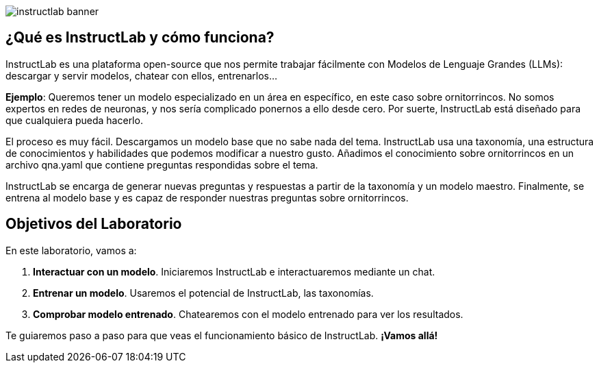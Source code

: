 


image::instructlab-banner.png[]

[#instructlab]
== ¿Qué es InstructLab y cómo funciona?

InstructLab es una plataforma open-source que nos permite trabajar fácilmente con Modelos de Lenguaje Grandes (LLMs): descargar y servir modelos, chatear con ellos, entrenarlos...

*Ejemplo*: Queremos tener un modelo especializado en un área en específico, en este caso sobre ornitorrincos. No somos expertos en redes de neuronas, y nos sería complicado ponernos a ello desde cero. Por suerte, InstructLab está diseñado para que cualquiera pueda hacerlo.

El proceso es muy fácil. Descargamos un modelo base que no sabe nada del tema. InstructLab usa una taxonomía, una estructura de conocimientos y habilidades que podemos modificar a nuestro gusto. Añadimos el conocimiento sobre ornitorrincos en un archivo qna.yaml que contiene preguntas respondidas sobre el tema.

InstructLab se encarga de generar nuevas preguntas y respuestas a partir de la taxonomía y un modelo maestro. Finalmente, se entrena al modelo base y es capaz de responder nuestras preguntas sobre ornitorrincos.

[#objetivos]

== Objetivos del Laboratorio

En este laboratorio, vamos a:

1. *Interactuar con un modelo*. Iniciaremos InstructLab e interactuaremos mediante un chat.
2. *Entrenar un modelo*. Usaremos el potencial de InstructLab, las taxonomías.
3. *Comprobar modelo entrenado*. Chatearemos con el modelo entrenado para ver los resultados.

Te guiaremos paso a paso para que veas el funcionamiento básico de InstructLab. *¡Vamos allá!*

